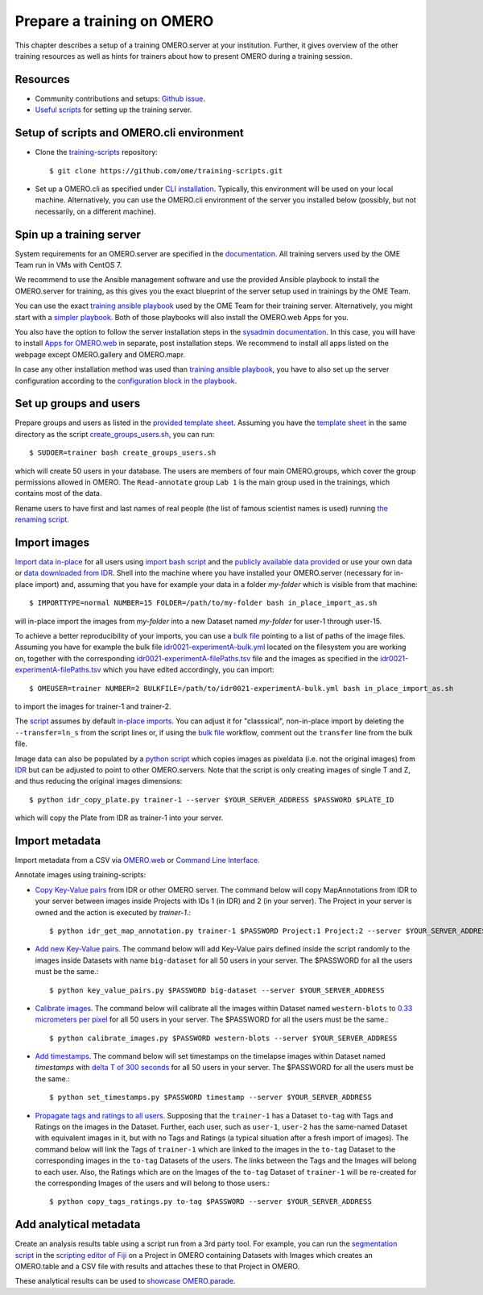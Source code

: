 Prepare a training on OMERO
===========================

This chapter describes a setup of a training OMERO.server at 
your institution. Further, it gives overview of the other training
resources as well as hints for trainers about how to present OMERO during a training session.

Resources
---------

- Community contributions and setups: `Github issue <https://github.com/ome/omero-guides/issues/107>`_.

- `Useful scripts <https://github.com/ome/training-scripts>`_ for setting up the training server.


Setup of scripts and OMERO.cli environment
------------------------------------------

- Clone the `training-scripts <https://github.com/ome/training-scripts>`_ repository::

    $ git clone https://github.com/ome/training-scripts.git

- Set up a OMERO.cli as specified under `CLI installation <https://docs.openmicroscopy.org/omero/latest/users/cli/installation.html>`_. Typically, this environment will be used on your local machine. Alternatively, you can use the OMERO.cli environment of the server you installed below (possibly, but not necessarily, on a different machine).

Spin up a training server
-------------------------

System requirements for an OMERO.server are specified in the `documentation <https://omero.readthedocs.io/en/stable/sysadmins/system-requirements.html>`_. All  training servers used by the OME Team run in VMs with CentOS 7.

We recommend to use the Ansible management software and use the provided Ansible playbook to install the OMERO.server for training, as this gives you the exact blueprint of the server setup used in trainings by the OME Team.

You can use the exact `training ansible playbook <https://github.com/ome/prod-playbooks/blob/master/omero/training-server/playbook.yml>`_ used by the OME Team for their training server. Alternatively, you might start with a `simpler playbook <https://github.com/ome/ansible-example-omero-addons/blob/master/playbook.yml>`_. Both of those playbooks will also install the OMERO.web Apps for you.

You also have the option to follow the server installation steps in the `sysadmin documentation <https://omero.readthedocs.io/en/stable/sysadmins/unix/server-installation.html>`_. In this case, you will have to install `Apps for OMERO.web <https://www.openmicroscopy.org/omero/apps/>`_ in separate, post installation steps. We recommend to install all apps listed on the webpage except OMERO.gallery and OMERO.mapr. 

In case any other installation method was used than `training ansible playbook <https://github.com/ome/prod-playbooks/blob/master/omero/training-server/playbook.yml>`_, you have to also set up the server configuration according to the `configuration block in the playbook <https://github.com/ome/prod-playbooks/blob/c72014f7f5a181d4d4daad3b86045f1c4e41a75b/omero/training-server/playbook.yml#L473>`_.

Set up groups and users
-----------------------

Prepare groups and users as listed in the `provided template sheet <https://github.com/ome/training-scripts/blob/master/maintenance/scripts/create_groups_users_setup>`_. Assuming you have the `template sheet <https://github.com/ome/training-scripts/blob/master/maintenance/scripts/create_groups_users_setup>`_ in the same directory as the script `create_groups_users.sh <https://github.com/ome/training-scripts/blob/master/maintenance/scripts/create_groups_users.sh>`_, you can run::

    $ SUDOER=trainer bash create_groups_users.sh

which will create 50 users in your database.
The users are members of four main OMERO.groups, which cover
the group permissions allowed in OMERO. The ``Read-annotate`` group ``Lab 1`` is the main group used in the trainings,
which contains most of the data.

Rename users to have first and last names of real people (the list of famous scientist names is used) running `the renaming script <https://github.com/ome/training-scripts/blob/master/maintenance/scripts/rename_users.py>`_.

Import images
-------------

`Import data in-place <https://omero-guides.readthedocs.io/en/latest/upload/docs/import-cli.html#in-place-import-using-the-cli>`_ for all users using `import bash script <https://github.com/ome/training-scripts/blob/master/maintenance/scripts/in_place_import_as.sh>`_ and the `publicly available data provided <https://downloads.openmicroscopy.org/images/>`_ or use your own data or `data downloaded from IDR <https://idr.openmicroscopy.org/about/download.html>`_. Shell into the machine where you have installed your OMERO.server (necessary for in-place import) and, assuming that you have for example your data in a folder `my-folder` which is visible from that machine::

    $ IMPORTTYPE=normal NUMBER=15 FOLDER=/path/to/my-folder bash in_place_import_as.sh

will in-place import the images from `my-folder` into a new Dataset named `my-folder` for user-1 through user-15.

To achieve a better reproducibility of your imports, you can use a `bulk file <https://omero-guides.readthedocs.io/en/latest/upload/docs/import-cli.html#bulk-import-using-the-cli>`_ pointing to a list of paths of the image files. Assuming you have for example the bulk file `idr0021-experimentA-bulk.yml <https://github.com/IDR/idr0021-lawo-pericentriolarmaterial/blob/master/experimentA/idr0021-experimentA-bulk.yml>`_ located on the filesystem you are working on, together with the corresponding `idr0021-experimentA-filePaths.tsv <https://github.com/IDR/idr0021-lawo-pericentriolarmaterial/blob/master/experimentA/idr0021-experimentA-filePaths.tsv>`_ file and the images as specified in the `idr0021-experimentA-filePaths.tsv <https://github.com/IDR/idr0021-lawo-pericentriolarmaterial/blob/master/experimentA/idr0021-experimentA-filePaths.tsv>`_ which you have edited accordingly, you can import::

    $ OMEUSER=trainer NUMBER=2 BULKFILE=/path/to/idr0021-experimentA-bulk.yml bash in_place_import_as.sh

to import the images for trainer-1 and trainer-2.

The `script <https://github.com/ome/training-scripts/blob/master/maintenance/scripts/in_place_import_as.sh>`_ assumes by default `in-place imports <https://omero-guides.readthedocs.io/en/latest/upload/docs/import-cli.html#in-place-import-using-the-cli>`_. You can adjust it for "classsical", non-in-place import by deleting the ``--transfer=ln_s`` from the script lines or, if using the `bulk file <https://omero-guides.readthedocs.io/en/latest/upload/docs/import-cli.html#bulk-import-using-the-cli>`_ workflow, comment out the ``transfer`` line from the bulk file.

Image data can also be populated by a `python script <https://github.com/ome/training-scripts/blob/master/maintenance/scripts/idr_copy_plate.py>`_ which copies images as pixeldata (i.e. not the original images) from `IDR <http://idr.openmicroscopy.org/>`_ but can be adjusted to point to other OMERO.servers. Note that the script is only creating images of single T and Z, and thus reducing the original images dimensions::

    $ python idr_copy_plate.py trainer-1 --server $YOUR_SERVER_ADDRESS $PASSWORD $PLATE_ID

which will copy the Plate from IDR as trainer-1 into your server.


Import metadata
---------------

Import metadata from a CSV via `OMERO.web <https://omero-guides.readthedocs.io/en/latest/upload/docs/metadata-ui.html>`_ or `Command Line Interface <https://omero-guides.readthedocs.io/en/latest/upload/docs/metadata.html>`_.

Annotate images using training-scripts:

- `Copy Key-Value pairs <https://github.com/ome/training-scripts/blob/master/maintenance/scripts/idr_get_map_annotations.py>`_ from IDR or other OMERO server. The command below will copy MapAnnotations from IDR to your server between images inside Projects with IDs 1 (in IDR) and 2 (in your server). The Project in your server is owned and the action is executed by `trainer-1`.::

    $ python idr_get_map_annotation.py trainer-1 $PASSWORD Project:1 Project:2 --server $YOUR_SERVER_ADDRESS

- `Add new Key-Value pairs <https://github.com/ome/training-scripts/blob/master/maintenance/scripts/key_value_pairs.py>`_. The command below will add Key-Value pairs defined inside the script randomly to the images inside Datasets with name ``big-dataset`` for all 50 users in your server. The $PASSWORD for all the users must be the same.::

    $ python key_value_pairs.py $PASSWORD big-dataset --server $YOUR_SERVER_ADDRESS

- `Calibrate images <https://github.com/ome/training-scripts/blob/master/maintenance/scripts/calibrate_images.py>`_. The command below will calibrate all the images within Dataset named ``western-blots`` to `0.33 micrometers per pixel <https://github.com/ome/training-scripts/blob/6f6866b21be4cbf48cafe2756899a21b4764b47e/maintenance/scripts/calibrate_images.py#L72>`_ for all 50 users in your server. The $PASSWORD for all the users must be the same.::

    $ python calibrate_images.py $PASSWORD western-blots --server $YOUR_SERVER_ADDRESS

- `Add timestamps <https://github.com/ome/training-scripts/blob/master/maintenance/scripts/set_timestamps.py>`_. The command below will set timestamps on the timelapse images within Dataset named `timestamps` with `delta T of 300 seconds <https://github.com/ome/training-scripts/blob/6f6866b21be4cbf48cafe2756899a21b4764b47e/maintenance/scripts/set_timestamps.py#L71>`_ for all 50 users in your server. The $PASSWORD for all the users must be the same.::

    $ python set_timestamps.py $PASSWORD timestamp --server $YOUR_SERVER_ADDRESS

- `Propagate tags and ratings to all users <https://github.com/ome/training-scripts/blob/master/maintenance/scripts/copy_tags_ratings.py>`_. Supposing that the ``trainer-1`` has a Dataset ``to-tag`` with Tags and Ratings on the images in the Dataset. Further, each user, such as ``user-1``, ``user-2`` has the same-named Dataset with equivalent images in it, but with no Tags and Ratings (a typical situation after a fresh import of images). The command below will link the Tags of ``trainer-1`` which are linked to the images in the ``to-tag`` Dataset to the corresponding images in the ``to-tag`` Datasets of the users. The links between the Tags and the Images will belong to each user. Also, the Ratings which are on the Images of the ``to-tag`` Dataset of ``trainer-1`` will be re-created for the corresponding Images of the users and will belong to those users.::

    $ python copy_tags_ratings.py to-tag $PASSWORD --server $YOUR_SERVER_ADDRESS


Add analytical metadata
-----------------------

Create an analysis results table using a script run from a 3rd party tool.
For example, you can run the `segmentation script <https://github.com/ome/omero-guide-fiji/blob/master/scripts/groovy/idr0021.groovy>`_ in the `scripting editor of Fiji <https://omero-guides.readthedocs.io/en/latest/fiji/docs/threshold_scripting.html>`_ on a Project in OMERO
containing Datasets with Images which creates an OMERO.table and a CSV file
with results and attaches these to that Project in OMERO.

These analytical results can be used to `showcase OMERO.parade <https://omero-guides.readthedocs.io/en/latest/parade/docs/omero_parade.html>`_.
